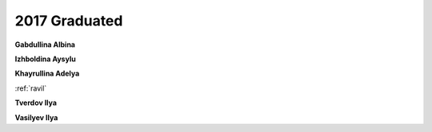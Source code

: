 2017 Graduated
==============

**Gabdullina Albina**

**Izhboldina Aysylu**

.. image:: imgs/khayrullina.jpg
    :width: 200

**Khayrullina Adelya**

.. image:: imgs/ravil.jpg
    :width: 200

:ref:`ravil`

**Tverdov Ilya**

**Vasilyev Ilya**
